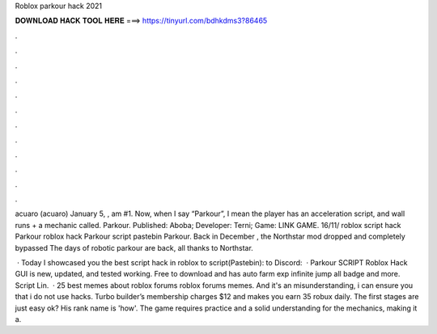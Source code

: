 Roblox parkour hack 2021



𝐃𝐎𝐖𝐍𝐋𝐎𝐀𝐃 𝐇𝐀𝐂𝐊 𝐓𝐎𝐎𝐋 𝐇𝐄𝐑𝐄 ===> https://tinyurl.com/bdhkdms3?86465



.



.



.



.



.



.



.



.



.



.



.



.

acuaro (acuaro) January 5, , am #1. Now, when I say “Parkour”, I mean the player has an acceleration script, and wall runs + a mechanic called. Parkour. Published: Aboba; Developer: Terni; Game: LINK GAME. 16/11/ roblox script hack Parkour roblox hack Parkour script pastebin Parkour. Back in December , the Northstar mod dropped and completely bypassed The days of robotic parkour are back, all thanks to Northstar.

 · Today I showcased you the best script hack in roblox  to script(Pastebin):  to Discord:   · Parkour SCRIPT Roblox Hack GUI is new, updated, and tested working. Free to download and has auto farm exp infinite jump all badge and more. Script Lin.  · 25 best memes about roblox forums roblox forums memes. And it's an misunderstanding, i can ensure you that i do not use hacks. Turbo builder’s membership charges $12 and makes you earn 35 robux daily. The first stages are just easy ok? His rank name is 'how'. The game requires practice and a solid understanding for the mechanics, making it a.
